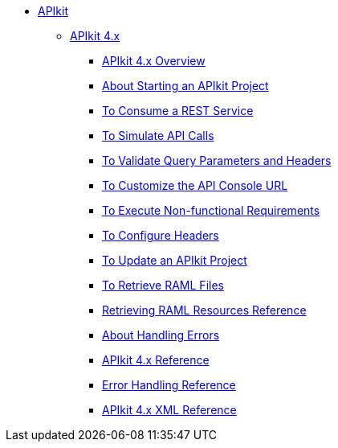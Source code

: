 // TOC File


* link:/apikit/[APIkit]
** link:/apikit/apikit-4-index[APIkit 4.x]
*** link:/apikit/overview-4[APIkit 4.x Overview]
*** link:/apikit/start-apikit-concept[About Starting an APIkit Project]
*** link:/apikit/apikit-tutorial-jsonplaceholder[To Consume a REST Service]
*** link:/apikit/apikit-simulate[To Simulate API Calls]
*** link:/apikit/apikit-validate-task[To Validate Query Parameters and Headers]
*** link:/apikit/customize-console-url-4-task[To Customize the API Console URL]
*** link:/apikit/execute-nonfunctional-requirements-4-task[To Execute Non-functional Requirements]
*** link:/apikit/configure-headers4--task[To Configure Headers]
*** link:/apikit/update-4-task[To Update an APIkit Project]
*** link:/apikit/retrieve-raml-task[To Retrieve RAML Files]
*** link:/apikit/apikit-retrieve-raml[Retrieving RAML Resources Reference]
*** link:/apikit/handle-errors-4-concept[About Handling Errors]
*** link:/apikit/apikit-using-reference[APIkit 4.x Reference]
*** link:/apikit/apikit-basic-anatomy[Error Handling Reference]
*** link:/apikit/apikit-reference[APIkit 4.x XML Reference]

////
** link:/apikit/apikit-whats-new[What's New in APIkit]
////